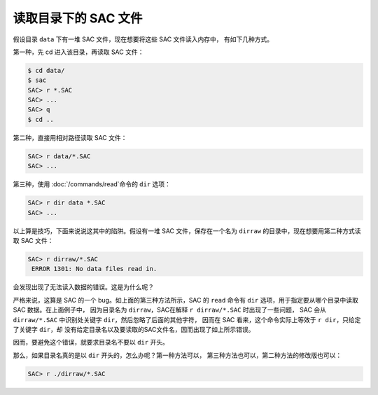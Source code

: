 读取目录下的 SAC 文件
=====================

假设目录 ``data`` 下有一堆 SAC 文件，现在想要将这些 SAC 文件读入内存中，
有如下几种方式。

第一种，先 cd 进入该目录，再读取 SAC 文件：

.. code-block:: console

    $ cd data/
    $ sac
    SAC> r *.SAC
    SAC> ...
    SAC> q
    $ cd ..

第二种，直接用相对路径读取 SAC 文件：

.. code-block:: console

    SAC> r data/*.SAC
    SAC> ...

第三种，使用 :doc:`/commands/read`\ 命令的 ``dir`` 选项：

.. code-block:: console

    SAC> r dir data *.SAC
    SAC> ...

以上算是技巧，下面来说说这其中的陷阱。假设有一堆 SAC 文件，保存在一个名为
``dirraw`` 的目录中，现在想要用第二种方式读取 SAC 文件：

.. code-block:: console

    SAC> r dirraw/*.SAC
     ERROR 1301: No data files read in.

会发现出现了无法读入数据的错误。这是为什么呢？

严格来说，这算是 SAC 的一个 bug。如上面的第三种方法所示，SAC 的 ``read``
命令有 ``dir`` 选项，用于指定要从哪个目录中读取 SAC 数据。在上面例子中，
因为目录名为 ``dirraw``\ ，SAC在解释 ``r dirraw/*.SAC`` 时出现了一些问题，
SAC 会从 ``dirraw/*.SAC`` 中识别处关键字 ``dir``\ ，然后忽略了后面的其他字符，
因而在 SAC 看来，这个命令实际上等效于 ``r dir``\ ，只给定了关键字 ``dir``\ ，却
没有给定目录名以及要读取的SAC文件名，因而出现了如上所示错误。

因而，要避免这个错误，就要求目录名不要以 ``dir`` 开头。

那么，如果目录名真的是以 ``dir`` 开头的，怎么办呢？第一种方法可以，
第三种方法也可以，第二种方法的修改版也可以：

.. code-block:: console

    SAC> r ./dirraw/*.SAC
